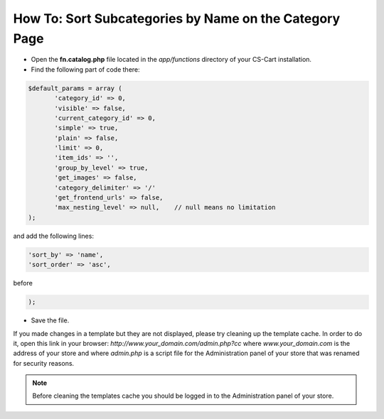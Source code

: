 *******************************************************
How To: Sort Subcategories by Name on the Category Page
*******************************************************

*   Open the **fn.catalog.php** file located in the *app/functions* directory of your CS-Cart installation.
*   Find the following part of code there:

.. code-block :: none

    $default_params = array (
           'category_id' => 0,
           'visible' => false,
           'current_category_id' => 0,
           'simple' => true,
           'plain' => false,
           'limit' => 0,
           'item_ids' => '',
           'group_by_level' => true,
           'get_images' => false,
           'category_delimiter' => '/'
           'get_frontend_urls' => false,
           'max_nesting_level' => null,    // null means no limitation
    );

and add the following lines:

.. code-block :: none

    'sort_by' => 'name',
    'sort_order' => 'asc',

before

.. code-block :: none

    );

*   Save the file.

If you made changes in a template but they are not displayed, please try cleaning up the template cache. In order to do it, open this link in your browser: *http://www.your_domain.com/admin.php?cc* where *www.your_domain.com* is the address of your store and where *admin.php* is a script file for the Administration panel of your store that was renamed for security reasons.

.. note ::

	Before cleaning the templates cache you should be logged in to the Administration panel of your store.